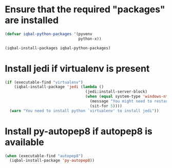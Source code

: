 * Ensure that the required "packages" are installed
  #+BEGIN_SRC emacs-lisp
    (defvar iqbal-python-packages '(pyvenv
                                    python-x))

    (iqbal-install-packages iqbal-python-packages)
  #+END_SRC


* Install jedi if virtualenv is present
  #+BEGIN_SRC emacs-lisp
    (if (executable-find "virtualenv")
        (iqbal-install-package 'jedi (lambda ()
                                       (jedi:install-server-block)
                                       (when (equal system-type 'windows-nt)
                                         (message "You might need to restart emacs for `jedi' to work")
                                         (sit-for 5))))
      (warn "You need to install python `virtualenv' to install jedi"))
  #+END_SRC


* Install py-autopep8 if autopep8 is available
  #+BEGIN_SRC emacs-lisp
    (when (executable-find "autopep8")
      (iqbal-install-package 'py-autopep8))
  #+END_SRC
